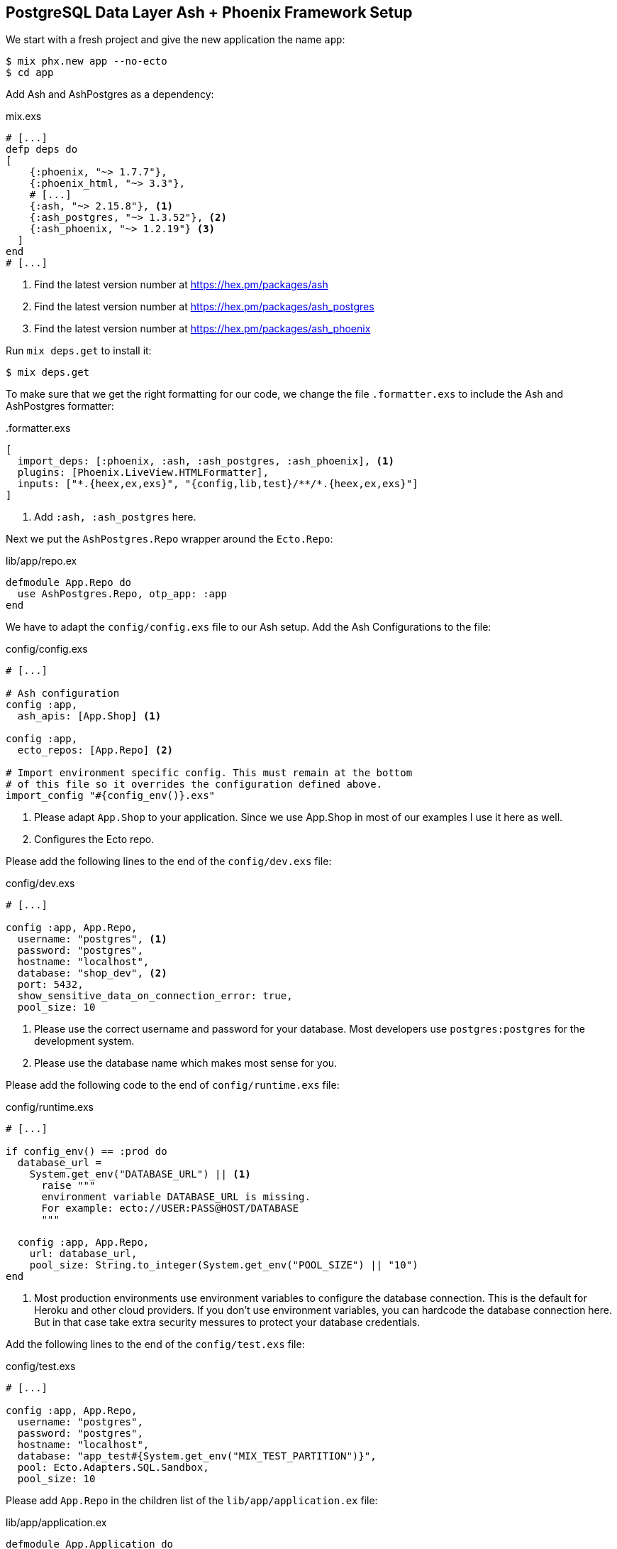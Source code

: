 [[postgresql-phoenix]]
## PostgreSQL Data Layer Ash + Phoenix Framework Setup

We start with a fresh project and give the new application the name `app`:

```bash
$ mix phx.new app --no-ecto
$ cd app
```

Add Ash and AshPostgres as a dependency:

[source,elixir,title='mix.exs']
----
# [...]
defp deps do
[
    {:phoenix, "~> 1.7.7"},
    {:phoenix_html, "~> 3.3"},
    # [...]
    {:ash, "~> 2.15.8"}, <1>
    {:ash_postgres, "~> 1.3.52"}, <2>
    {:ash_phoenix, "~> 1.2.19"} <3>
  ]
end
# [...]
----

<1> Find the latest version number at https://hex.pm/packages/ash
<2> Find the latest version number at https://hex.pm/packages/ash_postgres
<3> Find the latest version number at https://hex.pm/packages/ash_phoenix

Run `mix deps.get` to install it:

```bash
$ mix deps.get
```

To make sure that we get the right formatting for our code, we change
the file `.formatter.exs` to include the Ash and AshPostgres formatter:

[source,elixir,title='.formatter.exs']
----
[
  import_deps: [:phoenix, :ash, :ash_postgres, :ash_phoenix], <1>
  plugins: [Phoenix.LiveView.HTMLFormatter],
  inputs: ["*.{heex,ex,exs}", "{config,lib,test}/**/*.{heex,ex,exs}"]
]
----

<1> Add `:ash, :ash_postgres` here.

Next we put the `AshPostgres.Repo` wrapper around the `Ecto.Repo`:

[source,elixir,title='lib/app/repo.ex']
----
defmodule App.Repo do
  use AshPostgres.Repo, otp_app: :app
end
----

We have to adapt the `config/config.exs` file to our Ash
setup. Add the Ash Configurations to the file:

[source,elixir,title='config/config.exs']
----
# [...]

# Ash configuration
config :app,
  ash_apis: [App.Shop] <1>

config :app,
  ecto_repos: [App.Repo] <2>

# Import environment specific config. This must remain at the bottom
# of this file so it overrides the configuration defined above.
import_config "#{config_env()}.exs"
----

<1> Please adapt `App.Shop` to your application. Since we use App.Shop
in most of our examples I use it here as well.
<2> Configures the Ecto repo.

Please add the following lines to the end of the `config/dev.exs` file:

[source,elixir,title='config/dev.exs']
----
# [...]

config :app, App.Repo,
  username: "postgres", <1>
  password: "postgres",
  hostname: "localhost",
  database: "shop_dev", <2>
  port: 5432,
  show_sensitive_data_on_connection_error: true,
  pool_size: 10
----

<1> Please use the correct username and password for your database.
Most developers use `postgres:postgres` for the development system.
<2> Please use the database name which makes most sense for you.

Please add the following code to the end of `config/runtime.exs` file:

[source,elixir,title='config/runtime.exs']
----
# [...]

if config_env() == :prod do
  database_url =
    System.get_env("DATABASE_URL") || <1>
      raise """
      environment variable DATABASE_URL is missing.
      For example: ecto://USER:PASS@HOST/DATABASE
      """

  config :app, App.Repo,
    url: database_url,
    pool_size: String.to_integer(System.get_env("POOL_SIZE") || "10")
end
----

<1> Most production environments use environment variables to configure
the database connection. This is the default for Heroku and other
cloud providers. If you don't use environment variables, you can
hardcode the database connection here. But in that case take extra
security messures to protect your database credentials.

Add the following lines to the end of the `config/test.exs` file:

[source,elixir,title='config/test.exs']
----
# [...]

config :app, App.Repo,
  username: "postgres",
  password: "postgres",
  hostname: "localhost",
  database: "app_test#{System.get_env("MIX_TEST_PARTITION")}",
  pool: Ecto.Adapters.SQL.Sandbox,
  pool_size: 10
----

Please add `App.Repo` in the children list of the `lib/app/application.ex` file:

[source,elixir,title='lib/app/application.ex']
----
defmodule App.Application do
  # See https://hexdocs.pm/elixir/Application.html
  # for more information on OTP Applications
  @moduledoc false

  use Application

  @impl true
  def start(_type, _args) do
    children = [
      # Start the Telemetry supervisor
      AppWeb.Telemetry,
      # Start the PubSub system
      {Phoenix.PubSub, name: App.PubSub},
      # Start Finch
      {Finch, name: App.Finch},
      # Start the Endpoint (http/https)
      AppWeb.Endpoint, <1>
      # Start a worker by calling: App.Worker.start_link(arg)
      # {App.Worker, arg}
      App.Repo <2>
    ]

    # See https://hexdocs.pm/elixir/Supervisor.html
    # for other strategies and supported options
    opts = [strategy: :one_for_one, name: App.Supervisor]
    Supervisor.start_link(children, opts)
  end

  # Tell Phoenix to update the endpoint configuration
  # whenever the application is updated.
  @impl true
  def config_change(changed, _new, removed) do
    AppWeb.Endpoint.config_change(changed, removed)
    :ok
  end
end
----

<1> Don't forget to add a comma here.
<2> Add this line.

Before you can start the Phoenix server you have to create a database.
To do that your app has to have at least one resource. The creation of
a resource is the next step.

[[ashpostgres-datalayer]]
### Add AshPostgres to a Resource

As an example we add a minimal `Product` resource to our
application. The resource is more or less empty. We add
more attributes later.

[source,elixir,title='lib/app/shop/resources/product.ex']
----
defmodule App.Shop.Product do
  use Ash.Resource,
    data_layer: AshPostgres.DataLayer <1>

  postgres do
    table "products" <2>
    repo App.Repo
  end

  attributes do
    uuid_primary_key :id <3>
  end

  actions do
    defaults [:create, :read, :update, :destroy]
  end

  code_interface do
    define_for App.Shop
    define :create
    define :read
    define :by_id, get_by: [:id], action: :read
    define :update
    define :destroy
  end
end
----

<1> Tells Ash to use the AshPostgres.DataLayer for this resource.
<2> Sets the name of the table in the database.
<3> An AshPostgres resource always has to have at least one UUID
primary key attribute.

Of course we need to add an internal API:

[source,elixir,title='lib/app/shop.ex']
----
defmodule App.Shop do
  use Ash.Api

  resources do
    resource App.Shop.Product
  end
end
----

The `products` table is not yet created. Not even the database
is created. We do that in the next step.

### Create the Database

Assuming that you have https://www.postgresql.org[PostgreSQL] installed
and running on your system, you can now create the database with the
`mix ash_postgres.create` command:

```elixir
$  mix ash_postgres.create
Compiling 2 files (.ex)
Generated app app
The database for App.Repo has been created
```

NOTE: Now is the first time you could actually start the Phoenix server
with `mix phx.server` without getting an error.

### Drop the Database

In case you need to drop (delete) the database you can use the
`mix ash_postgres.drop` command:

```elixir
$ mix ash_postgres.drop
The database for App.Repo has been dropped
```

NOTE: Please re-run `mix ash_postgres.create` now in case you ran
the drop command by accident while working this tutorial.

[[ash-codegen]]
### mix ash.codegen

`mix ash.codegen` scans your application for resources, keeps track
of them and generates migrations if things (e.g. attributes) change.

We created the database but it is still empty. It is time to use
`mix ash.codegen` to create a migration for the `Product` resource.

```elixir
$ mix ash.codegen
Running codegen for AshPostgres.DataLayer...
Compiling 1 file (.ex)

Extension Migrations:
No extensions to install

Generating Tenant Migrations:

Generating Migrations:
* creating priv/repo/migrations/20231005153554_migrate_resources1.exs
```

It is not a bad habit to check the generated migration file before
running the migration. In our case it looks like this:

```elixir
[...]
  def up do
    create table(:products, primary_key: false) do <1>
      add :id, :uuid, null: false, primary_key: true <2>
    end
  end

  def down do
    drop table(:products)
  end
[...]
```

<1> Create a table named `products`.
<2> Add a primary key column named `id` of type `uuid`.

[[ash_postgres-migrate]]
### mix ash_postgres.migrate

Now it is time to run the migration:

```elixir
$ mix ash_postgres.migrate

17:08:26.221 [info] == Running 20231005150754 App.Repo.Migrations.MigrateResources1.up/0 forward

17:08:26.222 [info] create table products

17:08:26.226 [info] == Migrated 20231005150754 in 0.0s
$
```

If you want to you can check the table with `psql`:

```bash
$ psql -h localhost -U postgres -d shop_dev -c "\d products"

            Table "public.products"
 Column | Type | Collation | Nullable | Default
--------+------+-----------+----------+---------
 id     | uuid |           | not null |
Indexes:
    "products_pkey" PRIMARY KEY, btree (id)
```

[[ash_postgres-rollback]]
### mix ash_postgres.rollback

Sometimes you want to undo a migration. You can do that with
`mix ash_postgres.rollback`:

```elixir
$ mix ash_postgres.rollback

14:29:49.017 [info] == Running 20231006105336 App.Repo.Migrations.MigrateResources5.down/0 forward

14:29:49.018 [info] drop table products

14:29:49.019 [info] == Migrated 20231006105336 in 0.0s
```

NOTE: In case you just did a rollback in this example you want to migrate again
with `mix ash_postgres.migrate` before you continue.

### Add Attributes to a Resource

Let's add two attributes to the `Product` resource:

[source,elixir,title='lib/app/shop/resources/product.ex']
----
defmodule App.Shop.Product do
  use Ash.Resource,
    data_layer: AshPostgres.DataLayer

  postgres do
    table "products"
    repo App.Repo
  end

  attributes do
    uuid_primary_key :id
    attribute :name, :string <1>
    attribute :price, :float <2>
  end

  actions do
    defaults [:create, :read, :update, :destroy]
  end

  code_interface do
    define_for App.Shop
    define :create
    define :read
    define :by_id, get_by: [:id], action: :read
    define :by_name, get_by: [:name], action: :read <3>
    define :update
    define :destroy
  end
end
----

<1> A :name attribute of type :string.
<2> A :price attribute of type :float.
<3> A :by_name action that can be used to find a product by its name.

Start `mix ash.codegen` again:

```elixir
$ mix ash.codegen
Running codegen for AshPostgres.DataLayer...
Compiling 1 file (.ex)

Extension Migrations:
No extensions to install

Generating Tenant Migrations:

Generating Migrations:
* creating priv/repo/migrations/20231005155818_migrate_resources2.exs <1>
```

<1> `mix ash.codegen` created a new migration file which includes the new attributes.

Run the migration:

```elixir
$ mix ash_postgres.migrate

17:58:36.046 [info] == Running 20231005155818 App.Repo.Migrations.MigrateResources2.up/0 forward

17:58:36.047 [info] alter table products

17:58:36.050 [info] == Migrated 20231005155818 in 0.0s
$
```

Because we are curious we check the table again:

```bash
$ psql -h localhost -U postgres -d shop_dev -c "\d products"

              Table "public.products"
 Column |  Type   | Collation | Nullable | Default
--------+---------+-----------+----------+---------
 id     | uuid    |           | not null |
 name   | text    |           |          |
 price  | numeric |           |          |
Indexes:
    "products_pkey" PRIMARY KEY, btree (id)
```

Time to add two entries into the products table (a Banana and a Pineapple):

```elixir
$ iex -S mix
iex(1)> alias App.Shop.Product
App.Shop.Product
iex(2)> Product.create!(%{name: "Banana", price: 0.10})
[debug] QUERY OK db=0.7ms idle=825.2ms
begin []
[debug] QUERY OK db=0.5ms
INSERT INTO "products" ("id","name","price") VALUES ($1,$2,$3)
RETURNING "price","name","id"
["7a4c1e30-09ea-421b-99dd-4db53d3140aa", "Banana", 0.1] <1>
[debug] QUERY OK db=0.2ms
commit []
#App.Shop.Product<
  __meta__: #Ecto.Schema.Metadata<:loaded, "products">,
  id: "7a4c1e30-09ea-421b-99dd-4db53d3140aa",
  name: "Banana",
  price: 0.1,
  aggregates: %{},
  calculations: %{},
  ...
>
iex(3)> Product.create!(%{name: "Pineapple", price: 0.50})
[debug] QUERY OK db=0.4ms idle=259.6ms
begin []
[debug] QUERY OK db=0.8ms
INSERT INTO "products" ("id","name","price") VALUES ($1,$2,$3)
RETURNING "price","name","id"
["94980538-dc42-4a58-aa0b-a2237b493ab6", "Pineapple", 0.5]
[debug] QUERY OK db=1.0ms
commit []
#App.Shop.Product<
  __meta__: #Ecto.Schema.Metadata<:loaded, "products">,
  id: "94980538-dc42-4a58-aa0b-a2237b493ab6",
  name: "Pineapple",
  price: 0.5,
  aggregates: %{},
  calculations: %{},
  ...
>
iex(4)>
```

<1> In development mode you see these SQL debugging messages.

After pressing `Ctrl-C` two times to exit the `iex` session
we can check the table again:

```bash
$ psql -h localhost -U postgres -d shop_dev -c "select * from products"
                  id                  |   name    | price
--------------------------------------+-----------+-------
 7a4c1e30-09ea-421b-99dd-4db53d3140aa | Banana    |   0.1
 94980538-dc42-4a58-aa0b-a2237b493ab6 | Pineapple |   0.5
(2 rows)
```

Congratulation! You just created your first Ash application with a
PostgreSQL database.

TIP: **Never forget to run `mix ash.codegen` and `mix ash_postgres.migrate`**
after you change a resource. Otherwise the changes will not be reflected
in the database.

### Test Setup

To be able to run tests which use the database we have to add
some more code.

[source,elixir,title='test/test_helper.exs']
----
ExUnit.start()
Ecto.Adapters.SQL.Sandbox.mode(App.Repo, :manual) <1>
----

<1> This line has to be added.

And the following file has to be created:

[source,elixir,title='test/support/data_case.ex']
----
defmodule App.DataCase do
  @moduledoc """
  This module defines the setup for tests requiring
  access to the application's data layer.

  You may define functions here to be used as helpers in
  your tests.

  Finally, if the test case interacts with the database,
  we enable the SQL sandbox, so changes done to the database
  are reverted at the end of every test. If you are using
  PostgreSQL, you can even run database tests asynchronously
  by setting `use App.DataCase, async: true`, although
  this option is not recommended for other databases.
  """

  use ExUnit.CaseTemplate

  using do
    quote do
      alias App.Repo

      import Ecto
      import Ecto.Changeset
      import Ecto.Query
      import App.DataCase
    end
  end

  setup tags do
    App.DataCase.setup_sandbox(tags)
    :ok
  end

  @doc """
  Sets up the sandbox based on the test tags.
  """
  def setup_sandbox(tags) do
    pid = Ecto.Adapters.SQL.Sandbox.start_owner!(App.Repo, shared: not tags[:async])
    on_exit(fn -> Ecto.Adapters.SQL.Sandbox.stop_owner(pid) end)
  end

  @doc """
  A helper that transforms changeset errors into a map of messages.

      assert {:error, changeset} = Accounts.create_user(%{password: "short"})
      assert "password is too short" in errors_on(changeset).password
      assert %{password: ["password is too short"]} = errors_on(changeset)

  """
  def errors_on(changeset) do
    Ecto.Changeset.traverse_errors(changeset, fn {message, opts} ->
      Regex.replace(~r"%{(\w+)}", message, fn _, key ->
        opts |> Keyword.get(String.to_existing_atom(key), key) |> to_string()
      end)
    end)
  end
end
----

And we have to add a new alias for the tests:

[source,elixir,title='mix.exs']
----
[...]
  defp aliases do
    [
      setup: ["deps.get", "assets.setup", "assets.build"],
      "assets.setup": ["tailwind.install --if-missing", "esbuild.install --if-missing"],
      "assets.build": ["tailwind default", "esbuild default"],
      "assets.deploy": ["tailwind default --minify", "esbuild default --minify", "phx.digest"],
      test: ["ash_postgres.create --quiet", "ash_postgres.migrate --quiet", "test"] <1>
    ]
  end
[...]
----

<1> Add this line.

Now we can run the tests:

```elixir
$ mix test
.....
Finished in 0.06 seconds (0.02s async, 0.04s sync)
5 tests, 0 failures

Randomized with seed 503191
```

### phx.gen.html Alternative

Right now there is no `mix phx.gen.html` like generator for Ash.
Until someone creates one I show you how to create the files manually.
Our aim is to have a web interface for the `Product` resource.

We start with the controller:

[source,elixir,title='lib/app_web/controllers/product_controller.ex']
----
defmodule AppWeb.ProductController do
  use AppWeb, :controller

  alias App.Shop.Product

  def index(conn, _params) do
    products = Product.read!()
    render(conn, :index, products: products)
  end

  def new(conn, _params) do
    render(conn, :new, form: create_form())
  end

  def create(conn, %{"product" => product_params}) do
    product_params
    |> create_form()
    |> AshPhoenix.Form.submit()
    |> case do
      {:ok, product} ->
        conn
        |> put_flash(:info, "Product created successfully.")
        |> redirect(to: ~p"/products/#{product}")

      {:error, form} ->
        conn
        |> put_flash(:error, "Product could not be created.")
        |> render(:new, form: form)
    end
  end

  def show(conn, %{"id" => id}) do
    product = Product.by_id!(id)
    render(conn, :show, product: product)
  end

  def edit(conn, %{"id" => id}) do
    product = Product.by_id!(id)

    render(conn, :edit, product: product, form: update_form(product))
  end

  def update(conn, %{"product" => product_params, "id" => id}) do
    product = Product.by_id!(id)

    product
    |> update_form(product_params)
    |> AshPhoenix.Form.submit()
    |> case do
      {:ok, product} ->
        conn
        |> put_flash(:info, "Product updated successfully.")
        |> redirect(to: ~p"/products/#{product}")

      {:error, form} ->
        conn
        |> put_flash(:error, "Product could not be updated.")
        |> render(:edit, product: product, form: form)
    end
  end

  def delete(conn, %{"id" => id}) do
    product = Product.by_id!(id)
    :ok = Product.destroy(product)

    conn
    |> put_flash(:info, "Product deleted successfully.")
    |> redirect(to: ~p"/products")
  end

  defp create_form(params \\ nil) do
    AshPhoenix.Form.for_create(Product, :create, as: "product", api: App.Shop, params: params)
  end

  defp update_form(product, params \\ nil) do
    AshPhoenix.Form.for_update(product, :update, as: "product", api: App.Shop, params: params)
  end
end
----

The controller is pretty straight forward. We use the `AshPhoenix.Form` module
to create the forms for the `:new` and `:edit` actions. The `:create` and `:update`
actions are a bit more complex. We use the `AshPhoenix.Form.submit/1` function
to submit the form. If the form is valid we redirect to the `:show` action.
If the form is invalid we render the `:new` or `:edit` action again.
The `AshPhoenix.Form.submit/1` function returns a tuple with `:ok` or `:error`
and the form. If the form is valid the `:ok` tuple is returned.
If the form is invalid the `:error` tuple is returned.
The `AshPhoenix.Form.submit/1` function also adds the errors to the form.
This is why we can render the form again and the errors are displayed.

[source,elixir,title='lib/app_web/controllers/product_html/index.html.heex']
----
<.header>
  Listing Products
  <:actions>
    <.link href={~p"/products/new"}>
      <.button>New Product</.button>
    </.link>
  </:actions>
</.header>

<.table id="products" rows={@products} row_click={&JS.navigate(~p"/products/#{&1}")}>
  <:col :let={product} label="Name"><%= product.name %></:col>
  <:col :let={product} label="Price"><%= product.price %></:col>
  <:action :let={product}>
    <div class="sr-only">
      <.link navigate={~p"/products/#{product}"}>Show</.link>
    </div>
    <.link navigate={~p"/products/#{product}/edit"}>Edit</.link>
  </:action>
  <:action :let={product}>
    <.link href={~p"/products/#{product}"} method="delete" data-confirm="Are you sure?">
      Delete
    </.link>
  </:action>
</.table>
----

[source,elixir,title='lib/app_web/controllers/product_html/show.html.heex']
----
<.header>
  Product <%= @product.id %>
  <:subtitle>This is a product record from your database.</:subtitle>
  <:actions>
    <.link href={~p"/products/#{@product}/edit"}>
      <.button>Edit product</.button>
    </.link>
  </:actions>
</.header>

<.list>
  <:item title="Name"><%= @product.name %></:item>
  <:item title="Price"><%= @product.price %></:item>
</.list>

<.back navigate={~p"/products"}>Back to products</.back>
----

[source,elixir,title='lib/app_web/controllers/product_html/new.html.heex']
----
<.header>
  New Product
  <:subtitle>Use this form to manage product records in your database.</:subtitle>
</.header>

<.simple_form :let={f} for={@form} action={~p"/products/"}>
  <.error :if={@form.submitted_once?}>
    Oops, something went wrong! Please check the errors below.
  </.error>
  <.input field={f[:name]} type="text" label="Name" />
  <.input field={f[:price]} type="number" label="Price" step="any" />
  <:actions>
    <.button>Save Product</.button>
  </:actions>
</.simple_form>

<.back navigate={~p"/products"}>Back to products</.back>
----

[source,elixir,title='lib/app_web/controllers/product_html/edit.html.heex']
----
<.header>
  Edit Product <%= @product.id %>
  <:subtitle>Use this form to manage product records in your database.</:subtitle>
</.header>

<.simple_form :let={f} for={@form} action={~p"/products/#{@product}"}>
  <.error :if={@form.submitted_once?}>
    Oops, something went wrong! Please check the errors below.
  </.error>
  <.input field={f[:name]} type="text" label="Name" />
  <.input field={f[:price]} type="number" label="Price" step="any" />
  <:actions>
    <.button>Save Product</.button>
  </:actions>
</.simple_form>

<.back navigate={~p"/products"}>Back to products</.back>
----

Don't forget to add the resource to the routes:

[source,elixir,title='lib/app_web/router.ex']
----
  # [...]
  scope "/", AppWeb do
    pipe_through :browser

    get "/", PageController, :home
    resources "/products", ProductController
  end
  # [...]
----

Now you can start the Phoenix server:

```bash
$ mix phx.server
[info] Running AppWeb.Endpoint with cowboy 2.10.0 at 127.0.0.1:4000 (http)
[info] Access AppWeb.Endpoint at http://localhost:4000
[watch] build finished, watching for changes...

Rebuilding...

Done in 147ms.
```

And open the browser at http://localhost:4000/products
